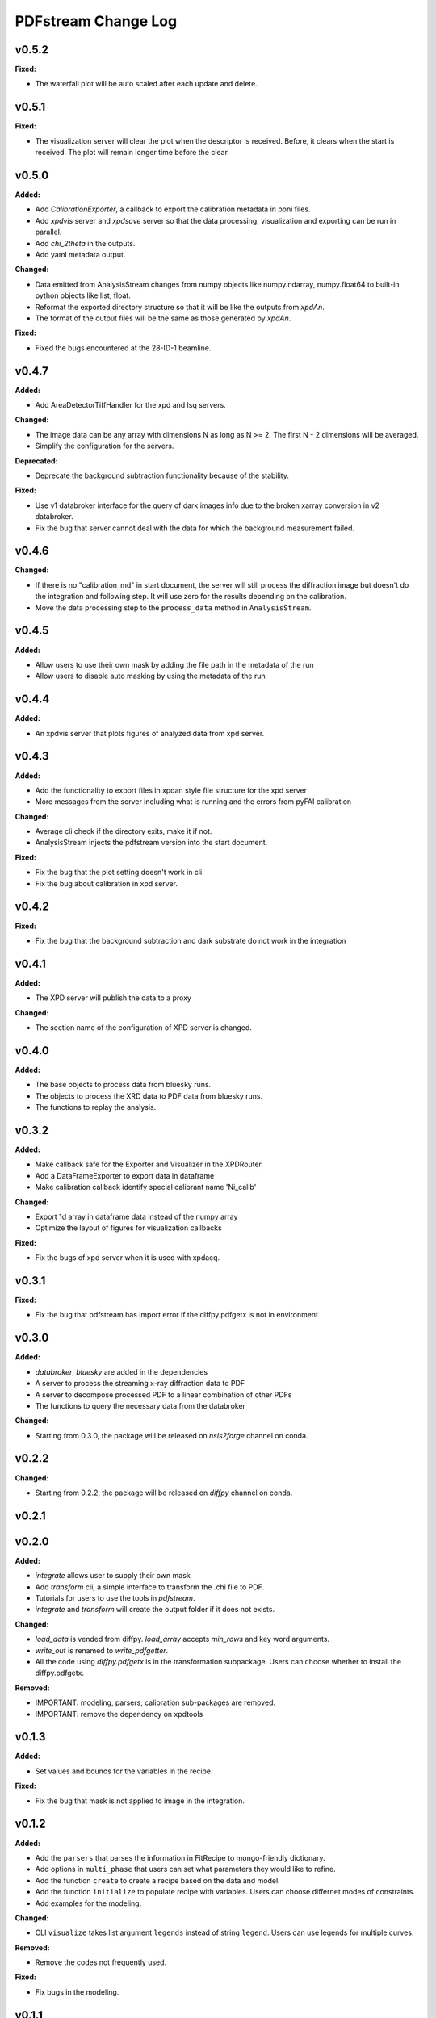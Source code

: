 ====================
PDFstream Change Log
====================

.. current developments

v0.5.2
====================

**Fixed:**

* The waterfall plot will be auto scaled after each update and delete.



v0.5.1
====================

**Fixed:**

* The visualization server will clear the plot when the descriptor is received. Before, it clears when the start is received. The plot will remain longer time before the clear.



v0.5.0
====================

**Added:**

* Add `CalibrationExporter`, a callback to export the calibration metadata in poni files.

* Add `xpdvis` server and `xpdsave` server so that the data processing, visualization and exporting can be run in parallel.

* Add `chi_2theta` in the outputs.

* Add yaml metadata output.

**Changed:**

* Data emitted from AnalysisStream changes from numpy objects like numpy.ndarray, numpy.float64 to built-in python objects like list, float.

* Reformat the exported directory structure so that it will be like the outputs from `xpdAn`.

* The format of the output files will be the same as those generated by `xpdAn`.

**Fixed:**

* Fixed the bugs encountered at the 28-ID-1 beamline.



v0.4.7
====================

**Added:**

* Add AreaDetectorTiffHandler for the xpd and lsq servers.

**Changed:**

* The image data can be any array with dimensions N as long as N >= 2. The first N - 2 dimensions will be averaged.

* Simplify the configuration for the servers.

**Deprecated:**

* Deprecate the background subtraction functionality because of the stability.

**Fixed:**

* Use v1 databroker interface for the query of dark images info due to the broken xarray conversion in v2 databroker.

* Fix the bug that server cannot deal with the data for which the background measurement failed.



v0.4.6
====================

**Changed:**

* If there is no "calibration_md" in start document, the server will still process the diffraction image but doesn't do the integration and following step. It will use zero for the results depending on the calibration.

* Move the data processing step to the ``process_data`` method in ``AnalysisStream``.



v0.4.5
====================

**Added:**

* Allow users to use their own mask by adding the file path in the metadata of the run

* Allow users to disable auto masking by using the metadata of the run



v0.4.4
====================

**Added:**

* An xpdvis server that plots figures of analyzed data from xpd server.



v0.4.3
====================

**Added:**

* Add the functionality to export files in xpdan style file structure for the xpd server

* More messages from the server including what is running and the errors from pyFAI calibration

**Changed:**

* Average cli check if the directory exits, make it if not.

* AnalysisStream injects the pdfstream version into the start document.

**Fixed:**

* Fix the bug that the plot setting doesn't work in cli.

* Fix the bug about calibration in xpd server.



v0.4.2
====================

**Fixed:**

* Fix the bug that the background subtraction and dark substrate do not work in the integration



v0.4.1
====================

**Added:**

* The XPD server will publish the data to a proxy

**Changed:**

* The section name of the configuration of XPD server is changed.



v0.4.0
====================

**Added:**

* The base objects to process data from bluesky runs.

* The objects to process the XRD data to PDF data from bluesky runs.

* The functions to replay the analysis.



v0.3.2
====================

**Added:**

* Make callback safe for the Exporter and Visualizer in the XPDRouter.

* Add a DataFrameExporter to export data in dataframe

* Make calibration callback identify special calibrant name 'Ni_calib'

**Changed:**

* Export 1d array in dataframe data instead of the numpy array

* Optimize the layout of figures for visualization callbacks

**Fixed:**

* Fix the bugs of xpd server when it is used with xpdacq.



v0.3.1
====================

**Fixed:**

* Fix the bug that pdfstream has import error if the diffpy.pdfgetx is not in environment



v0.3.0
====================

**Added:**

* `databroker`, `bluesky` are added in the dependencies

* A server to process the streaming x-ray diffraction data to PDF

* A server to decompose processed PDF to a linear combination of other PDFs

* The functions to query the necessary data from the databroker

**Changed:**

* Starting from 0.3.0, the package will be released on `nsls2forge` channel on conda.


v0.2.2
====================

**Changed:**

* Starting from 0.2.2, the package will be released on `diffpy` channel on conda.



v0.2.1
====================



v0.2.0
====================

**Added:**

* `integrate` allows user to supply their own mask

* Add `transform` cli, a simple interface to transform the .chi file to PDF.

* Tutorials for users to use the tools in `pdfstream`.

* `integrate` and `transform` will create the output folder if it does not exists.

**Changed:**

* `load_data` is vended from diffpy. `load_array` accepts `min_rows` and key word arguments.

* `write_out` is renamed to `write_pdfgetter`.

* All the code using `diffpy.pdfgetx` is in the transformation subpackage. Users can choose whether to install the diffpy.pdfgetx.

**Removed:**

* IMPORTANT: modeling, parsers, calibration sub-packages are removed.

* IMPORTANT: remove the dependency on xpdtools



v0.1.3
====================

**Added:**

* Set values and bounds for the variables in the recipe.

**Fixed:**

* Fix the bug that mask is not applied to image in the integration.



v0.1.2
====================

**Added:**

* Add the ``parsers`` that parses the information in FitRecipe to mongo-friendly dictionary.

* Add options in ``multi_phase`` that users can set what parameters they would like to refine.

* Add the function ``create`` to create a recipe based on the data and model.

* Add the function ``initialize`` to populate recipe with variables. Users can choose differnet modes of constraints.

* Add examples for the modeling.

**Changed:**

* CLI ``visualize`` takes list argument ``legends`` instead of string ``legend``. Users can use legends for multiple curves.

**Removed:**

* Remove the codes not frequently used.

**Fixed:**

* Fix bugs in the modeling.



v0.1.1
====================



v0.1.0
====================

**Added:**

* Azimuthal integration of diffraction image with auto masking and background subtraction.

* Calculate the average of multiple diffraction image frames.

* Visualization of pair distribution function (PDF) or other 1D data.

* Visualization of the modeling results of 1D PDF data.

* Easy-to-use tools to create *DiffPy-CMI* recipe to model PDF and run optimization.

* Simple csv-file-based database to save the modeling results.

* A command line interface (CLI) for all the functionality.
